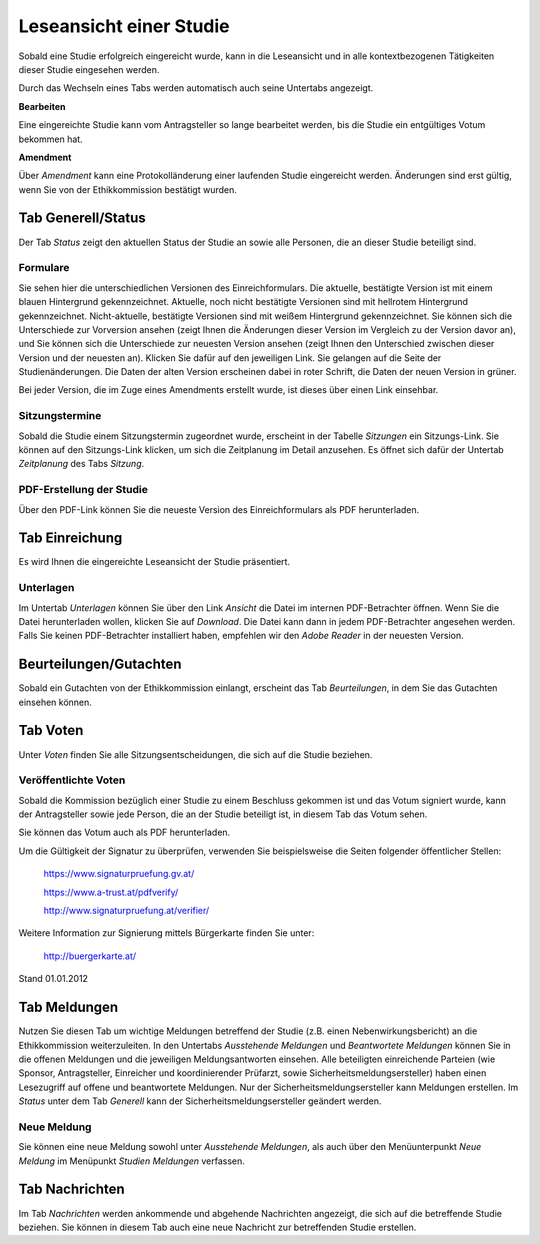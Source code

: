 ========================
Leseansicht einer Studie
========================

Sobald eine Studie erfolgreich eingereicht wurde, kann in die Leseansicht und in alle kontextbezogenen Tätigkeiten dieser Studie eingesehen werden.

Durch das Wechseln eines Tabs werden automatisch auch seine Untertabs angezeigt.

**Bearbeiten**

Eine eingereichte Studie kann vom Antragsteller so lange bearbeitet werden, bis die Studie ein entgültiges Votum bekommen hat.

**Amendment**

Über *Amendment* kann eine Protokolländerung einer laufenden Studie eingereicht werden. Änderungen sind erst gültig, wenn Sie von der Ethikkommission bestätigt wurden.

Tab Generell/Status
===================

Der Tab *Status* zeigt den aktuellen Status der Studie an sowie alle Personen, die an dieser Studie beteiligt sind.

Formulare
+++++++++

Sie sehen hier die unterschiedlichen Versionen des Einreichformulars. Die aktuelle, bestätigte Version ist mit einem blauen Hintergrund gekennzeichnet. Aktuelle, noch nicht bestätigte Versionen sind mit hellrotem Hintergrund gekennzeichnet. Nicht-aktuelle, bestätigte Versionen sind mit weißem Hintergrund gekennzeichnet. Sie können sich die Unterschiede zur Vorversion ansehen (zeigt Ihnen die Änderungen dieser Version im Vergleich zu der Version davor an), und Sie können sich die Unterschiede zur neuesten Version ansehen (zeigt Ihnen den Unterschied zwischen dieser Version und der neuesten an). Klicken Sie dafür auf den jeweiligen Link. Sie gelangen auf die Seite der Studienänderungen. Die Daten der alten Version erscheinen dabei in roter Schrift, die Daten der neuen Version in grüner.

Bei jeder Version, die im Zuge eines Amendments erstellt wurde, ist dieses über einen Link einsehbar. 


Sitzungstermine
+++++++++++++++

Sobald die Studie einem Sitzungstermin zugeordnet wurde, erscheint in der Tabelle *Sitzungen* ein Sitzungs-Link. Sie können auf den Sitzungs-Link klicken, um sich die Zeitplanung im Detail anzusehen. Es öffnet sich dafür der Untertab *Zeitplanung* des Tabs *Sitzung*. 


PDF-Erstellung der Studie
+++++++++++++++++++++++++

Über den PDF-Link können Sie die neueste Version des Einreichformulars als PDF herunterladen.

Tab Einreichung
===============

Es wird Ihnen die eingereichte Leseansicht der Studie präsentiert.

Unterlagen
++++++++++

Im Untertab *Unterlagen* können Sie über den Link *Ansicht* die Datei im internen PDF-Betrachter öffnen. Wenn Sie die Datei herunterladen wollen, klicken Sie auf *Download*. Die Datei kann dann in jedem PDF-Betrachter angesehen werden. Falls Sie keinen PDF-Betrachter installiert haben, empfehlen wir den *Adobe Reader* in der neuesten Version.

Beurteilungen/Gutachten
=======================

Sobald ein Gutachten von der Ethikkommission einlangt, erscheint das Tab *Beurteilungen*, in dem Sie das Gutachten einsehen können.

Tab Voten
=========

Unter *Voten* finden Sie alle Sitzungsentscheidungen, die sich auf die Studie beziehen.

Veröffentlichte Voten
+++++++++++++++++++++

Sobald die Kommission bezüglich einer Studie zu einem Beschluss gekommen ist und das Votum signiert wurde, kann der Antragsteller sowie jede Person, die an der Studie beteiligt ist, in diesem Tab das Votum sehen.

Sie können das Votum auch als PDF herunterladen.

Um die Gültigkeit der Signatur zu überprüfen, verwenden Sie beispielsweise die Seiten folgender öffentlicher Stellen:

 https://www.signaturpruefung.gv.at/

 https://www.a-trust.at/pdfverify/

 http://www.signaturpruefung.at/verifier/

Weitere Information zur Signierung mittels Bürgerkarte finden Sie unter:

 http://buergerkarte.at/


Stand 01.01.2012

Tab Meldungen
=============

Nutzen Sie diesen Tab um wichtige Meldungen betreffend der Studie (z.B. einen Nebenwirkungsbericht) an die Ethikkommission weiterzuleiten. In den Untertabs *Ausstehende Meldungen* und *Beantwortete Meldungen* können Sie in die offenen Meldungen und die jeweiligen Meldungsantworten einsehen. Alle beteiligten einreichende Parteien (wie Sponsor, Antragsteller, Einreicher und koordinierender Prüfarzt, sowie Sicherheitsmeldungsersteller) haben einen Lesezugriff auf offene und beantwortete Meldungen. Nur der Sicherheitsmeldungsersteller kann Meldungen erstellen. Im *Status* unter dem Tab *Generell* kann der Sicherheitsmeldungsersteller geändert werden.

Neue Meldung 
++++++++++++

Sie können eine neue Meldung sowohl unter *Ausstehende Meldungen*, als auch über den Menüunterpunkt *Neue Meldung* im Menüpunkt *Studien Meldungen* verfassen. 

Tab Nachrichten
===============

Im Tab *Nachrichten* werden ankommende und abgehende Nachrichten angezeigt, die sich auf die betreffende Studie beziehen. Sie können in diesem Tab auch eine neue Nachricht zur betreffenden Studie erstellen.
